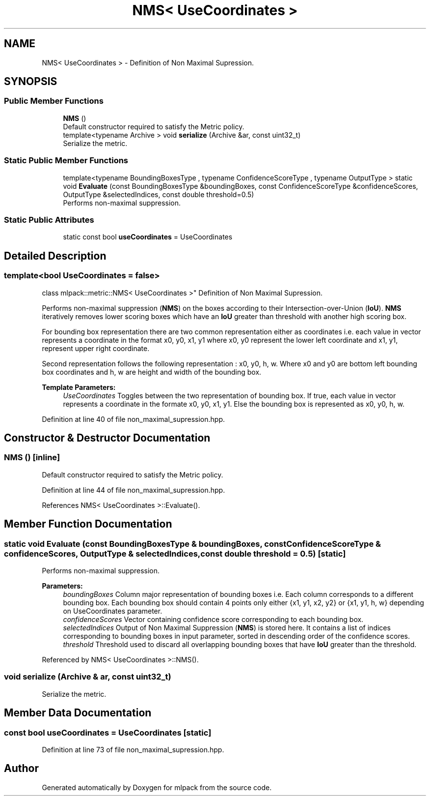 .TH "NMS< UseCoordinates >" 3 "Sun Aug 22 2021" "Version 3.4.2" "mlpack" \" -*- nroff -*-
.ad l
.nh
.SH NAME
NMS< UseCoordinates > \- Definition of Non Maximal Supression\&.  

.SH SYNOPSIS
.br
.PP
.SS "Public Member Functions"

.in +1c
.ti -1c
.RI "\fBNMS\fP ()"
.br
.RI "Default constructor required to satisfy the Metric policy\&. "
.ti -1c
.RI "template<typename Archive > void \fBserialize\fP (Archive &ar, const uint32_t)"
.br
.RI "Serialize the metric\&. "
.in -1c
.SS "Static Public Member Functions"

.in +1c
.ti -1c
.RI "template<typename BoundingBoxesType , typename ConfidenceScoreType , typename OutputType > static void \fBEvaluate\fP (const BoundingBoxesType &boundingBoxes, const ConfidenceScoreType &confidenceScores, OutputType &selectedIndices, const double threshold=0\&.5)"
.br
.RI "Performs non-maximal suppression\&. "
.in -1c
.SS "Static Public Attributes"

.in +1c
.ti -1c
.RI "static const bool \fBuseCoordinates\fP = UseCoordinates"
.br
.in -1c
.SH "Detailed Description"
.PP 

.SS "template<bool UseCoordinates = false>
.br
class mlpack::metric::NMS< UseCoordinates >"
Definition of Non Maximal Supression\&. 

Performs non-maximal suppression (\fBNMS\fP) on the boxes according to their Intersection-over-Union (\fBIoU\fP)\&. \fBNMS\fP iteratively removes lower scoring boxes which have an \fBIoU\fP greater than threshold with another high scoring box\&.
.PP
For bounding box representation there are two common representation either as coordinates i\&.e\&. each value in vector represents a coordinate in the format x0, y0, x1, y1 where x0, y0 represent the lower left coordinate and x1, y1, represent upper right coordinate\&.
.PP
Second representation follows the following representation : x0, y0, h, w\&. Where x0 and y0 are bottom left bounding box coordinates and h, w are height and width of the bounding box\&.
.PP
\fBTemplate Parameters:\fP
.RS 4
\fIUseCoordinates\fP Toggles between the two representation of bounding box\&. If true, each value in vector represents a coordinate in the formate x0, y0, x1, y1\&. Else the bounding box is represented as x0, y0, h, w\&. 
.RE
.PP

.PP
Definition at line 40 of file non_maximal_supression\&.hpp\&.
.SH "Constructor & Destructor Documentation"
.PP 
.SS "\fBNMS\fP ()\fC [inline]\fP"

.PP
Default constructor required to satisfy the Metric policy\&. 
.PP
Definition at line 44 of file non_maximal_supression\&.hpp\&.
.PP
References NMS< UseCoordinates >::Evaluate()\&.
.SH "Member Function Documentation"
.PP 
.SS "static void Evaluate (const BoundingBoxesType & boundingBoxes, const ConfidenceScoreType & confidenceScores, OutputType & selectedIndices, const double threshold = \fC0\&.5\fP)\fC [static]\fP"

.PP
Performs non-maximal suppression\&. 
.PP
\fBParameters:\fP
.RS 4
\fIboundingBoxes\fP Column major representation of bounding boxes i\&.e\&. Each column corresponds to a different bounding box\&. Each bounding box should contain 4 points only either {x1, y1, x2, y2} or {x1, y1, h, w} depending on UseCoordinates parameter\&. 
.br
\fIconfidenceScores\fP Vector containing confidence score corresponding to each bounding box\&. 
.br
\fIselectedIndices\fP Output of Non Maximal Suppression (\fBNMS\fP) is stored here\&. It contains a list of indices corresponding to bounding boxes in input parameter, sorted in descending order of the confidence scores\&. 
.br
\fIthreshold\fP Threshold used to discard all overlapping bounding boxes that have \fBIoU\fP greater than the threshold\&. 
.RE
.PP

.PP
Referenced by NMS< UseCoordinates >::NMS()\&.
.SS "void serialize (Archive & ar, const uint32_t)"

.PP
Serialize the metric\&. 
.SH "Member Data Documentation"
.PP 
.SS "const bool useCoordinates = UseCoordinates\fC [static]\fP"

.PP
Definition at line 73 of file non_maximal_supression\&.hpp\&.

.SH "Author"
.PP 
Generated automatically by Doxygen for mlpack from the source code\&.
